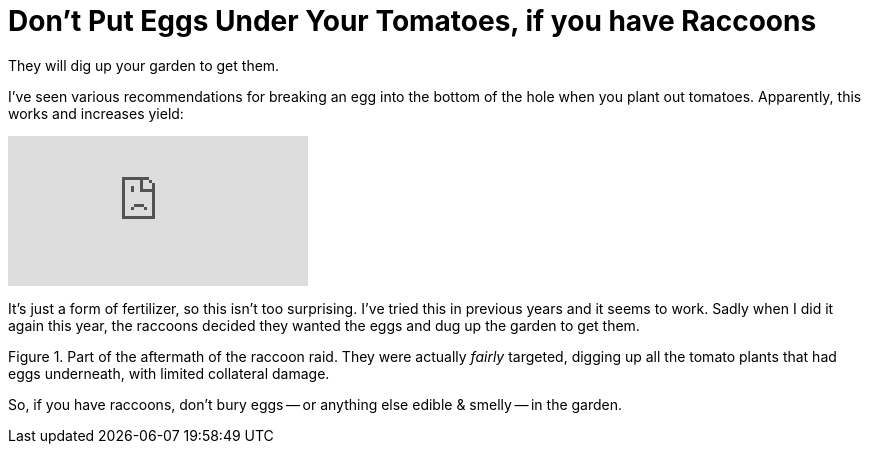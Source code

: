 = Don't Put Eggs Under Your Tomatoes, if you have Raccoons

:slug: dont-put-eggs-under-your-tomatoes-if-you-have-raccoons
:date: 2021-07-13 18:06:13-07:00
:category: home & garden
:tags: gardening, til
:meta_description: They will dig up your garden to get them.

They will dig up your garden to get them.

I've seen various recommendations for breaking an egg into the bottom of the hole when you plant out tomatoes. Apparently, this works and increases yield:

video::ZQ8Iq3qQ-h8[youtube]

It's just a form of fertilizer, so this isn't too surprising. I've tried this in previous years and it seems to work. Sadly when I did it again this year, the raccoons decided they wanted the eggs and dug up the garden to get them.

.Part of the aftermath of the raccoon raid. They were actually _fairly_ targeted, digging up all the tomato plants that had eggs underneath, with limited collateral damage.
image::{static}/images/posts/dont-put-eggs-under-your-tomatoes-if-you-have-raccoons/IMG_20210629_094011-smaller.webp[""]

So, if you have raccoons, don't bury eggs -- or anything else edible & smelly -- in the garden.